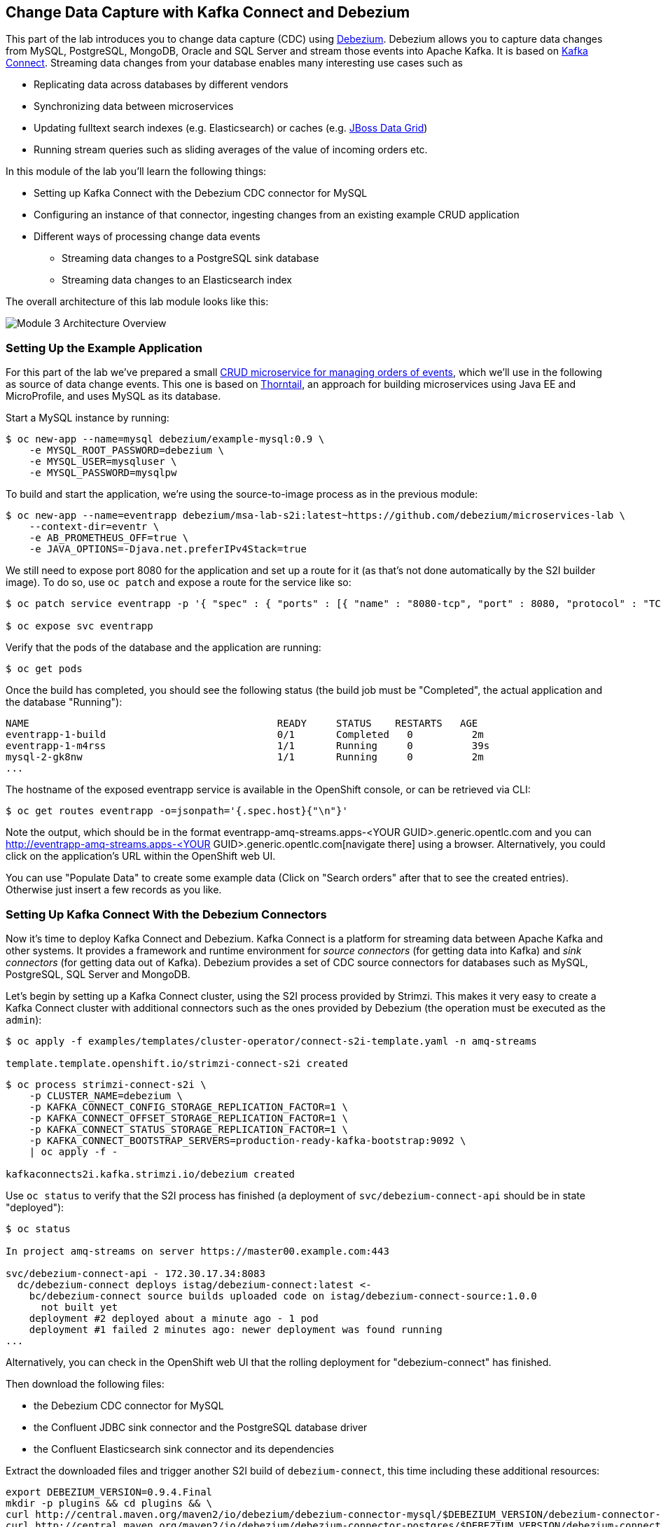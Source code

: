 == Change Data Capture with Kafka Connect and Debezium
:imagesdir: ./images

This part of the lab introduces you to change data capture (CDC) using http://debezium.io/[Debezium].
Debezium allows you to capture data changes from MySQL, PostgreSQL, MongoDB, Oracle and SQL Server and stream those events into Apache Kafka.
It is based on https://kafka.apache.org/documentation/#connect[Kafka Connect].
Streaming data changes from your database enables many interesting use cases such as

* Replicating data across databases by different vendors
* Synchronizing data between microservices
* Updating fulltext search indexes (e.g. Elasticsearch) or caches (e.g. https://www.redhat.com/en/technologies/jboss-middleware/data-grid[JBoss Data Grid])
* Running stream queries such as sliding averages of the value of incoming orders etc.

In this module of the lab you'll learn the following things:

* Setting up Kafka Connect with the Debezium CDC connector for MySQL
* Configuring an instance of that connector, ingesting changes from an existing example CRUD application
* Different ways of processing change data events
** Streaming data changes to a PostgreSQL sink database
** Streaming data changes to an Elasticsearch index

The overall architecture of this lab module looks like this:

image::debezium-demo.png[Module 3 Architecture Overview]

=== Setting Up the Example Application

For this part of the lab we've prepared a small https://github.com/debezium/microservices-lab/tree/master/eventr[CRUD microservice for managing orders of events], which we'll use in the following as source of data change events.
This one is based on https://thorntail.io/[Thorntail], an approach for building microservices using Java EE and MicroProfile, and uses MySQL as its database.

Start a MySQL instance by running:

[source, sh]
$ oc new-app --name=mysql debezium/example-mysql:0.9 \
    -e MYSQL_ROOT_PASSWORD=debezium \
    -e MYSQL_USER=mysqluser \
    -e MYSQL_PASSWORD=mysqlpw

To build and start the application, we're using the source-to-image process as in the previous module:

[source,sh]
----
$ oc new-app --name=eventrapp debezium/msa-lab-s2i:latest~https://github.com/debezium/microservices-lab \
    --context-dir=eventr \
    -e AB_PROMETHEUS_OFF=true \
    -e JAVA_OPTIONS=-Djava.net.preferIPv4Stack=true
----

We still need to expose port 8080 for the application and set up a route for it
(as that's not done automatically by the S2I builder image).
To do so, use `oc patch` and expose a route for the service like so:

[source,sh]
----
$ oc patch service eventrapp -p '{ "spec" : { "ports" : [{ "name" : "8080-tcp", "port" : 8080, "protocol" : "TCP", "targetPort" : 8080 }] } } }'

$ oc expose svc eventrapp
----

Verify that the pods of the database and the application are running:

[source,sh]
----
$ oc get pods
----

Once the build has completed, you should see the following status
(the build job must be "Completed", the actual application and the database "Running"):

[source,sh]
----
NAME                                          READY     STATUS    RESTARTS   AGE
eventrapp-1-build                             0/1       Completed   0          2m
eventrapp-1-m4rss                             1/1       Running     0          39s
mysql-2-gk8nw                                 1/1       Running     0          2m
...
----

The hostname of the exposed eventrapp service is available in the OpenShift console, or can be retrieved via CLI:

[source]
$ oc get routes eventrapp -o=jsonpath='{.spec.host}{"\n"}'

Note the output, which should be in the format eventrapp-amq-streams.apps-<YOUR GUID>.generic.opentlc.com and you can http://eventrapp-amq-streams.apps-<YOUR GUID>.generic.opentlc.com[navigate there] using a browser.
Alternatively, you could click on the application's URL within the OpenShift web UI.

You can use "Populate Data" to create some example data (Click on "Search orders" after that to see the created entries).
Otherwise just insert a few records as you like.

=== Setting Up Kafka Connect With the Debezium Connectors

Now it's time to deploy Kafka Connect and Debezium.
Kafka Connect is a platform for streaming data between Apache Kafka and other systems.
It provides a framework and runtime environment for _source connectors_ (for getting data into Kafka)
and _sink connectors_ (for getting data out of Kafka).
Debezium provides a set of CDC source connectors for databases such as MySQL, PostgreSQL, SQL Server and MongoDB.

Let's begin by setting up a Kafka Connect cluster,
using the S2I process provided by Strimzi.
This makes it very easy to create a Kafka Connect cluster with additional connectors such as the ones provided by Debezium (the operation must be executed as the `admin`):

[source]
----
$ oc apply -f examples/templates/cluster-operator/connect-s2i-template.yaml -n amq-streams

template.template.openshift.io/strimzi-connect-s2i created
----

[source]
----
$ oc process strimzi-connect-s2i \
    -p CLUSTER_NAME=debezium \
    -p KAFKA_CONNECT_CONFIG_STORAGE_REPLICATION_FACTOR=1 \
    -p KAFKA_CONNECT_OFFSET_STORAGE_REPLICATION_FACTOR=1 \
    -p KAFKA_CONNECT_STATUS_STORAGE_REPLICATION_FACTOR=1 \
    -p KAFKA_CONNECT_BOOTSTRAP_SERVERS=production-ready-kafka-bootstrap:9092 \
    | oc apply -f -

kafkaconnects2i.kafka.strimzi.io/debezium created
----

Use `oc status` to verify that the S2I process has finished
(a deployment of `svc/debezium-connect-api` should be in state "deployed"):

[source]
----
$ oc status

In project amq-streams on server https://master00.example.com:443

svc/debezium-connect-api - 172.30.17.34:8083
  dc/debezium-connect deploys istag/debezium-connect:latest <-
    bc/debezium-connect source builds uploaded code on istag/debezium-connect-source:1.0.0
      not built yet
    deployment #2 deployed about a minute ago - 1 pod
    deployment #1 failed 2 minutes ago: newer deployment was found running
...
----

Alternatively, you can check in the OpenShift web UI that the rolling deployment for "debezium-connect" has finished.

Then download the following files:

* the Debezium CDC connector for MySQL
* the Confluent JDBC sink connector and the PostgreSQL database driver
* the Confluent Elasticsearch sink connector and its dependencies

Extract the downloaded files and trigger another S2I build of `debezium-connect`, this time including these additional resources:

[source,sh]
----
export DEBEZIUM_VERSION=0.9.4.Final
mkdir -p plugins && cd plugins && \
curl http://central.maven.org/maven2/io/debezium/debezium-connector-mysql/$DEBEZIUM_VERSION/debezium-connector-mysql-$DEBEZIUM_VERSION-plugin.tar.gz | tar xz; \
curl http://central.maven.org/maven2/io/debezium/debezium-connector-postgres/$DEBEZIUM_VERSION/debezium-connector-postgres-$DEBEZIUM_VERSION-plugin.tar.gz | tar xz; \
mkdir confluent-jdbc-sink && cd confluent-jdbc-sink && \
curl -O http://central.maven.org/maven2/org/postgresql/postgresql/42.2.2/postgresql-42.2.2.jar && \
curl -O http://packages.confluent.io/maven/io/confluent/kafka-connect-jdbc/5.0.0/kafka-connect-jdbc-5.0.0.jar && \
cd .. && \
mkdir confluent-es-sink && cd confluent-es-sink && \
curl -sO http://packages.confluent.io/maven/io/confluent/kafka-connect-elasticsearch/5.0.0/kafka-connect-elasticsearch-5.0.0.jar && \
curl -sO http://central.maven.org/maven2/io/searchbox/jest/2.0.0/jest-2.0.0.jar && \
curl -sO http://central.maven.org/maven2/org/apache/httpcomponents/httpcore-nio/4.4.4/httpcore-nio-4.4.4.jar && \
curl -sO http://central.maven.org/maven2/org/apache/httpcomponents/httpclient/4.5.1/httpclient-4.5.1.jar && \
curl -sO http://central.maven.org/maven2/org/apache/httpcomponents/httpasyncclient/4.1.1/httpasyncclient-4.1.1.jar && \
curl -sO http://central.maven.org/maven2/org/apache/httpcomponents/httpcore/4.4.4/httpcore-4.4.4.jar && \
curl -sO http://central.maven.org/maven2/commons-logging/commons-logging/1.2/commons-logging-1.2.jar && \
curl -sO http://central.maven.org/maven2/commons-codec/commons-codec/1.9/commons-codec-1.9.jar && \
curl -sO http://central.maven.org/maven2/org/apache/httpcomponents/httpcore/4.4.4/httpcore-4.4.4.jar && \
curl -sO http://central.maven.org/maven2/io/searchbox/jest-common/2.0.0/jest-common-2.0.0.jar && \
curl -sO http://central.maven.org/maven2/com/google/code/gson/gson/2.4/gson-2.4.jar && \
cd .. && \
oc start-build debezium-connect --from-dir=. --follow && \
cd ..
----

You should see an output like this:

[source]
----
Uploading directory "." as binary input for the build ...
build "debezium-connect-2" started
Receiving source from STDIN as archive ...
Assembling plugins into custom plugin directory /tmp/kafka-plugins
Moving plugins to /tmp/kafka-plugins
Pushing image docker-registry.default.svc:5000/l1099-kafka/debezium-connect:latest ...
Pushed 6/9 layers, 67% complete
Pushed 7/9 layers, 78% complete
Pushed 8/9 layers, 89% complete
Pushed 9/9 layers, 100% complete
Push successful
----

Use `oc get pods` again to verify that Kafka Connect is running:

[source,sh]
----
$ oc get pods

NAME                                          READY     STATUS    RESTARTS   AGE
debezium-connect-3-mpscv                      1/1       Running     0          1m
...
----

Once that's the case, register an instance of the Debezium MySQL connector using the REST API of Kafka Connect.
Change to the tooling pod and submit the following request with httpie:

[source]
----
echo '{
    "connector.class": "io.debezium.connector.mysql.MySqlConnector",
    "tasks.max": "1",
    "database.hostname": "mysql",
    "database.port": "3306",
    "database.user": "debezium",
    "database.password": "dbz",
    "database.server.id": "184054",
    "database.server.name": "dbserver1",
    "database.whitelist": "inventory",
    "database.history.kafka.bootstrap.servers": "production-ready-kafka-bootstrap:9092",
    "database.history.kafka.topic": "schema-changes.inventory",
    "transforms": "route",
    "transforms.route.type": "org.apache.kafka.connect.transforms.RegexRouter",
    "transforms.route.regex": "([^.]+)\\.([^.]+)\\.([^.]+)",
    "transforms.route.replacement": "$3"
}' | http PUT http://debezium-connect-api:8083/connectors/inventory-connector/config
----

This sets up an instance of Debezium's `io.debezium.connector.mysql.MySqlConnector` class,
using the given credentials.
By specifying the `database.whitelist` option (or, on a more fine-grained level, `table.whitelist`), we can narrow down the set of captured tables.

Kafka Connect’s log file should contain messages regarding execution of initial snapshot (look for log messages like "INFO Step 1 ..."):

[source,sh]
----
$ oc logs $(oc get pods -o name -l strimzi.io/name=debezium-connect)
----

You can examine CDC messages in Kafka using kafkacat (use Ctrl + C to exit the tool):

[source]
----
$ kafkacat -b production-ready-kafka-bootstrap \
   -t EventrOrder \
   -o beginning \
   -f 'offset: %o, key: %k, value: %s\n'
----

At this point you should see messages originating from the initial snapshot performed by the connector.

Note that by default topic names follow the pattern "<db server name>.<db name>.<table name>".
By means of the `RegexRouter` in the connector configuration we've changed that so that the topic name is just the unqualified table name.
You should see messages comprising of a key and a value like the following (formatted for the sake readability),
representing the `Order` records as per the initial snapshot.

Key:

[source]
----
{
    "schema": {
        "type": "struct",
        "fields": [
            {
                "type": "int32",
                "optional": false,
                "field": "id"
            }
        ],
        "optional": false,
        "name": "dbserver1.inventory.EventrOrder.Key"
    },
    "payload": {
        "id": 4
    }
}
----

Value:

[source]
----
{
    "schema": {
        "type": "struct",
        "fields": [
            {
                "type": "struct",
                "fields": [
                    {
                        "type": "int32",
                        "optional": false,
                        "field": "id"
                    },
                    {
                        "type": "string",
                        "optional": true,
                        "field": "customer"
                    },
                    {
                        "type": "int32",
                        "optional": false,
                        "name": "io.debezium.time.Date",
                        "version": 1,
                        "field": "order_date"
                    },
                    {
                        "type": "bytes",
                        "optional": false,
                        "name": "org.apache.kafka.connect.data.Decimal",
                        "version": 1,
                        "parameters": {
                            "scale": "2",
                            "connect.decimal.precision": "19"
                        },
                        "field": "payment"
                    },
                    {
                        "type": "int32",
                        "optional": false,
                        "field": "event_id"
                    }
                ],
                "optional": true,
                "name": "dbserver1.inventory.EventrOrder.Value",
                "field": "before"
            },
            {
                "type": "struct",
                "fields": [
                    {
                        "type": "int32",
                        "optional": false,
                        "field": "id"
                    },
                    {
                        "type": "string",
                        "optional": true,
                        "field": "customer"
                    },
                    {
                        "type": "int32",
                        "optional": false,
                        "name": "io.debezium.time.Date",
                        "version": 1,
                        "field": "order_date"
                    },
                    {
                        "type": "bytes",
                        "optional": false,
                        "name": "org.apache.kafka.connect.data.Decimal",
                        "version": 1,
                        "parameters": {
                            "scale": "2",
                            "connect.decimal.precision": "19"
                        },
                        "field": "payment"
                    },
                    {
                        "type": "int32",
                        "optional": false,
                        "field": "event_id"
                    }
                ],
                "optional": true,
                "name": "dbserver1.inventory.EventrOrder.Value",
                "field": "after"
            },
            {
                "type": "struct",
                "fields": [
                    {
                        "type": "string",
                        "optional": true,
                        "field": "version"
                    },
                    {
                        "type": "string",
                        "optional": false,
                        "field": "name"
                    },
                    {
                        "type": "int64",
                        "optional": false,
                        "field": "server_id"
                    },
                    {
                        "type": "int64",
                        "optional": false,
                        "field": "ts_sec"
                    },
                    {
                        "type": "string",
                        "optional": true,
                        "field": "gtid"
                    },
                    {
                        "type": "string",
                        "optional": false,
                        "field": "file"
                    },
                    {
                        "type": "int64",
                        "optional": false,
                        "field": "pos"
                    },
                    {
                        "type": "int32",
                        "optional": false,
                        "field": "row"
                    },
                    {
                        "type": "boolean",
                        "optional": true,
                        "default": false,
                        "field": "snapshot"
                    },
                    {
                        "type": "int64",
                        "optional": true,
                        "field": "thread"
                    },
                    {
                        "type": "string",
                        "optional": true,
                        "field": "db"
                    },
                    {
                        "type": "string",
                        "optional": true,
                        "field": "table"
                    },
                    {
                        "type": "string",
                        "optional": true,
                        "field": "query"
                    }
                ],
                "optional": false,
                "name": "io.debezium.connector.mysql.Source",
                "field": "source"
            },
            {
                "type": "string",
                "optional": false,
                "field": "op"
            },
            {
                "type": "int64",
                "optional": true,
                "field": "ts_ms"
            }
        ],
        "optional": false,
        "name": "dbserver1.inventory.EventrOrder.Envelope"
    },
    "payload": {
        "before": null,
        "after": {
            "id": 4,
            "customer": "Bob Smith",
            "order_date": 17829,
            "payment": "F28=",
            "event_id": 1
        },
        "source": {
            "version": "0.8.3.Final",
            "name": "dbserver1",
            "server_id": 223344,
            "ts_sec": 1540457930,
            "gtid": null,
            "file": "mysql-bin.000003",
            "pos": 101280,
            "row": 0,
            "snapshot": false,
            "thread": 182,
            "db": "inventory",
            "table": "EventrOrder",
            "query": null
        },
        "op": "c",
        "ts_ms": 1540457964571
    }
}
----

Message key and value use JSON (the binary Avro format could be used alternatively),
and both contain a payload as well as a schema describing the structure of the payload.

The key's payload resembles the primary key of the represented record.
The value's payload contains information of

* the old state of the changed row (`before`, which is null in the case of an insert or record created during snapshotting)
* the new state of the changed row (`after`)
* metadata such as the table and database name, a timestamp etc.

If you now use the web app to insert, update or delete records while keeping the console consumer running, you'll see how corresponding CDC messages arrive in the topic.

Using the Kafka Connect REST API, you also can query the list of connectors, query the status of a given connector, delete a connector and more:

[source]
----
# List all connectors
$ oc exec -c kafka -i production-ready-kafka-0 -- curl -w "\n" -s -X GET \
    -H "Accept:application/json" \
    -H "Content-Type:application/json" \
    http://debezium-connect-api:8083/connectors
----

[source]
----
# Get status of "inventory-connector"
$ oc exec -c kafka -i production-ready-kafka-0 -- curl -w "\n" -s -X GET \
    -H "Accept:application/json" \
    -H "Content-Type:application/json" \
    http://debezium-connect-api:8083/connectors/inventory-connector/status
----

[source]
----
# Restart "inventory-connector"
$ oc exec -c kafka -i production-ready-kafka-0 -- curl -w "\n" -s -X POST \
    -H "Accept:application/json" \
    -H "Content-Type:application/json" \
    http://debezium-connect-api:8083/connectors/inventory-connector/restart
----

[source]
----
# Delete "inventory-connector" (don't run it, as we'll still need the connector in the following)
$ oc exec -c kafka -i production-ready-kafka-0 -- curl -w "\n" -s -X DELETE \
    -H "Accept:application/json" \
    -H "Content-Type:application/json" \
    http://debezium-connect-api:8083/connectors/inventory-connector
----

=== Consuming Change Data Events

Examining change events in the Kafka console is a good first step,
but eventually we'd like to consume the events in a more meaningful way.

In the following different ways for consuming events are explored.
You can choose the one you are most interested in or walk through all the alternatives,
as your preference.

==== Streaming Data Changes to a PostgreSQL Sink Database

To stream data changes into another database, no manual programming effort is needed.
Instead, the Confluent JDBC sink connector for Kafka Connect can be used to data into a target database.

So let's set up another database (PostgreSQL in this case) and stream the data changes there.

[source]
----
$ oc new-app \
    -e POSTGRESQL_USER=postgresuser \
    -e POSTGRESQL_PASSWORD=postgrespw \
    -e POSTGRESQL_DATABASE=inventory \
    centos/postgresql-95-centos7
----

Once the database has started (use `oc get pods` to verify that PostgreSQL is running), register an instance of the https://docs.confluent.io/current/connect/kafka-connect-jdbc/sink-connector/index.html[Kafka Connect JDBC sink connector].
This connector can be used to propagate Kafka messages to relational databases via JDBC:

[source]
----
echo '{
    "connector.class": "io.confluent.connect.jdbc.JdbcSinkConnector",
    "tasks.max": "1",
    "topics": "EventrOrder",
    "connection.url": "jdbc:postgresql://postgresql-95-centos7:5432/inventory?user=postgresuser&password=postgrespw",
    "transforms": "unwrap",
    "transforms.unwrap.type": "io.debezium.transforms.UnwrapFromEnvelope",
    "auto.create": "true",
    "insert.mode": "upsert",
    "pk.fields": "id",
    "pk.mode": "record_value"
}' | http PUT http://debezium-connect-api:8083/connectors/jdbc-sink/config
----

This sets up an an instance of `io.confluent.connect.jdbc.JdbcSinkConnector`,
listening to the `EventrOrder` topic and streaming all data changes to the given database connection.
As this sink connector just expects the effective state of changed rows
(i.e. the "after" part from the Debezium data change messages),
only this part is extracted using Debezium's `UnwrapFromEnvelope` SMT (single message transform).

With the sink connector being set up, we can take a look into the PostgreSQL database and see how the table changes are propgated there.
Still in the tooling pod, execute:

[source,sh]
----
$ pgcli postgresql://postgresuser:postgrespw@postgresql-95-centos7:5432/inventory
----

Run a query to get all records from the table corresponding to the monitored topic:

[source]
----
select * from "EventrOrder";
----

As you alter records in the source web application,
you'll see how the table in PostgreSQL gets updated accordingly, if you re-execute the query.
Note that `DELETE` operations currently cannot be propagated, as they are not yet supported by the JDBC sink connector.
Debezium provides a solution for that by allowing deletes to be rewritten into updates of a logical "deleted" field in emitted messages.
This can then be used to delete all records in the sink database e.g. using a batch job.

To leave the shell on the PostgreSQL pod, run:

[source]
----
exit
----

==== Streaming Change Events To Elasticsearch

The beauty of using Apache Kafka for streaming change events is its flexibility.
As the topics are persistent, additional consumers can come up which have not been known when data changes originally occurred.

As an example, lets stream the `EventrOrder` events to Elasticsearch now, too, making them available to the powerful fulltext search capabilities.

Set up a single Elasticsearch node
(it'd be a complete cluster in production, but a single node is fine for the purposes of this lab)
and expose it as a service:

[source]
----
$ oc new-app -e ES_JAVA_OPTS="-Xms512m -Xmx512m" elasticsearch:6.4.2
$ oc expose svc/elasticsearch
----

Create a configuration file for Elasticsearch:

[source]
----
$ cat > elasticsearch.yml << EOF
cluster.name: my-es-cluster
network.host: 0.0.0.0
discovery.zen.minimum_master_nodes: 1
discovery.type: single-node
EOF
----

And make its contents available as a config map:

[source]
----
$ oc create configmap es-config --from-file=elasticsearch.yml

configmap/es-config created
----

Finally, the config map contents can be exposed to the Elasticsearch container using a volume:

[source]
----
$ oc set volumes dc/elasticsearch --overwrite --add \
  -t configmap \
  -m /usr/share/elasticsearch/config/elasticsearch.yml \
  --sub-path=elasticsearch.yml \
  --name=es-config \
  --configmap-name=es-config

warning: volume "es-config" did not previously exist and was not overriden. A new volume with this name has been created instead.deploymentconfig.apps.openshift.io/elasticsearch volume updated
----

This triggers a restart of the Elasticsearch node; once it's up again (use `oc get pods` to verify),
it's time to register an instance of the Elasticsearch sink connector (change to the tooling pod for this):

[source]
----
echo '{
    "connector.class": "io.confluent.connect.elasticsearch.ElasticsearchSinkConnector",
    "tasks.max": "1",
    "topics": "EventrOrder",
    "connection.url": "http://elasticsearch:9200",
    "key.ignore": "false",
    "type.name": "order",
    "behavior.on.null.values" : "delete",
    "topic.index.map" : "EventrOrder:eventrorder",
    "transforms": "unwrap,key",
    "transforms.unwrap.type": "io.debezium.transforms.UnwrapFromEnvelope",
    "transforms.key.type": "org.apache.kafka.connect.transforms.ExtractField$Key",
    "transforms.key.field": "id"
}' | http PUT http://debezium-connect-api:8083/connectors/elastic-sink/config
----

This listens to the `EventrOrder` topic and pushes corresponding index updates to Elasticsearch.
As index names must be lower-cased, the topic is named to the "eventrorder" index name.
The `UnwrapFromEnvelope` transformation is used to extract only the "after" state from Debezium's change events.
Using the `ExtractField` transformation we make sure that the original record id is used as the document id in Elasticsearch.

If the connector is deployed, you can query the index via its REST API.

Get its URL by executing:

[source]
$ oc get routes elasticsearch -o=jsonpath='{.spec.host}{"\n"}'

Open that URL in a browser, it should be in the form http://elasticsearch-amq-streams.apps-<YOUR GUID>.generic.opentlc.com.

To browse the contents of the `eventrorder` index, go to http://elasticsearch-amq-streams.apps-<YOUR GUID>.generic.opentlc.com/eventrorder/_search?pretty.
Alternatively, you can use httpie in the tooling pod to do so:

[source]
$ http elasticsearch:9200/eventrorder/_search?pretty

Again create or update a few orders in the event application and you'll see how the Elasticsearch index is updated based on that.

==== Clean-Up

To wrap up this section and make room for more explorations,
remove all the applications created during this part of the lab:

[source]
$ oc delete all -l app=eventrapp
$ oc delete all -l app=elasticsearch
$ oc delete all -l app=postgresql-95-centos7
$ oc delete all -l app=mysql

So far, we've used ready-made Kafka Connect sink connectors for consuming change events and propagating them to sinks like another database or a search index.
Let's explore in the next chapter some advanced topics: how can change events be consumed by other microservices in a programmatic way, and how can they be subject to streaming queries with the Apache Kafka Streams API?
Find out in <<module-04#,module 4>>!
